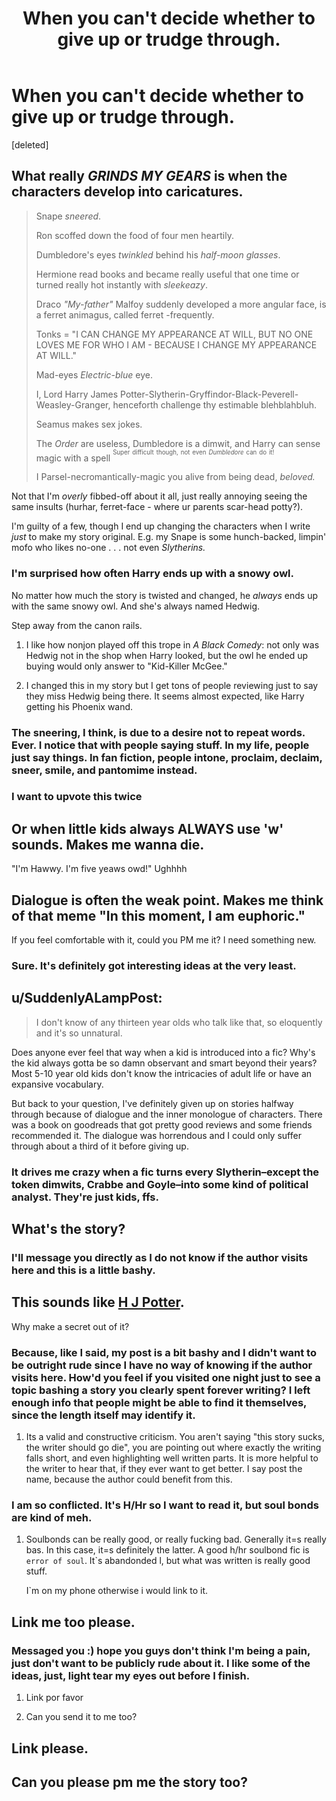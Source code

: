 #+TITLE: When you can't decide whether to give up or trudge through.

* When you can't decide whether to give up or trudge through.
:PROPERTIES:
:Score: 12
:DateUnix: 1412478472.0
:DateShort: 2014-Oct-05
:FlairText: Discussion
:END:
[deleted]


** What really /GRINDS MY GEARS/ is when the characters develop into caricatures.

#+begin_quote
  Snape /sneered/.

  Ron scoffed down the food of four men heartily.

  Dumbledore's eyes /twinkled/ behind his /half-moon glasses/.

  Hermione read books and became really useful that one time or turned really hot instantly with /sleekeazy/.

  Draco /"My-father"/ Malfoy suddenly developed a more angular face, is a ferret animagus, called ferret -frequently.

  Tonks = "I CAN CHANGE MY APPEARANCE AT WILL, BUT NO ONE LOVES ME FOR WHO I AM - BECAUSE I CHANGE MY APPEARANCE AT WILL."

  Mad-eyes /Electric-blue/ eye.

  I, Lord Harry James Potter-Slytherin-Gryffindor-Black-Peverell-Weasley-Granger, henceforth challenge thy estimable blehblahbluh.

  Seamus makes sex jokes.

  The /Order/ are useless, Dumbledore is a dimwit, and Harry can sense magic with a spell ^{^{Super}} ^{^{difficult}} ^{^{though,}} ^{^{not}} ^{^{even}} ^{^{/Dumbledore/}} ^{^{can}} ^{^{do}} ^{^{it!}}

  I Parsel-necromantically-magic you alive from being dead, /beloved./
#+end_quote

Not that I'm /overly/ fibbed-off about it all, just really annoying seeing the same insults (hurhar, ferret-face - where ur parents scar-head potty?).

I'm guilty of a few, though I end up changing the characters when I write /just/ to make my story original. E.g. my Snape is some hunch-backed, limpin' mofo who likes no-one . . . not even /Slytherins./
:PROPERTIES:
:Author: The_Vox
:Score: 22
:DateUnix: 1412496638.0
:DateShort: 2014-Oct-05
:END:

*** I'm surprised how often Harry ends up with a snowy owl.

No matter how much the story is twisted and changed, he /always/ ends up with the same snowy owl. And she's always named Hedwig.

Step away from the canon rails.
:PROPERTIES:
:Score: 7
:DateUnix: 1412504071.0
:DateShort: 2014-Oct-05
:END:

**** I like how nonjon played off this trope in /A Black Comedy/: not only was Hedwig not in the shop when Harry looked, but the owl he ended up buying would only answer to "Kid-Killer McGee."
:PROPERTIES:
:Author: truncation_error
:Score: 9
:DateUnix: 1412521722.0
:DateShort: 2014-Oct-05
:END:


**** I changed this in my story but I get tons of people reviewing just to say they miss Hedwig being there. It seems almost expected, like Harry getting his Phoenix wand.
:PROPERTIES:
:Author: zajinn
:Score: 5
:DateUnix: 1412535996.0
:DateShort: 2014-Oct-05
:END:


*** The sneering, I think, is due to a desire not to repeat words. Ever. I notice that with people saying stuff. In my life, people just say things. In fan fiction, people intone, proclaim, declaim, sneer, smile, and pantomime instead.
:PROPERTIES:
:Score: 5
:DateUnix: 1412609481.0
:DateShort: 2014-Oct-06
:END:


*** I want to upvote this twice
:PROPERTIES:
:Author: procrastambitious
:Score: 2
:DateUnix: 1412499512.0
:DateShort: 2014-Oct-05
:END:


** Or when little kids always ALWAYS use 'w' sounds. Makes me wanna die.

"I'm Hawwy. I'm five yeaws owd!" Ughhhh
:PROPERTIES:
:Author: VWY
:Score: 9
:DateUnix: 1412542292.0
:DateShort: 2014-Oct-06
:END:


** Dialogue is often the weak point. Makes me think of that meme "In this moment, I am euphoric."

If you feel comfortable with it, could you PM me it? I need something new.
:PROPERTIES:
:Author: boomberrybella
:Score: 7
:DateUnix: 1412483254.0
:DateShort: 2014-Oct-05
:END:

*** Sure. It's definitely got interesting ideas at the very least.
:PROPERTIES:
:Author: girlikecupcake
:Score: 1
:DateUnix: 1412483715.0
:DateShort: 2014-Oct-05
:END:


** u/SuddenlyALampPost:
#+begin_quote
  I don't know of any thirteen year olds who talk like that, so eloquently and it's so unnatural.
#+end_quote

Does anyone ever feel that way when a kid is introduced into a fic? Why's the kid always gotta be so damn observant and smart beyond their years? Most 5-10 year old kids don't know the intricacies of adult life or have an expansive vocabulary.

But back to your question, I've definitely given up on stories halfway through because of dialogue and the inner monologue of characters. There was a book on goodreads that got pretty good reviews and some friends recommended it. The dialogue was horrendous and I could only suffer through about a third of it before giving up.
:PROPERTIES:
:Author: SuddenlyALampPost
:Score: 3
:DateUnix: 1412521859.0
:DateShort: 2014-Oct-05
:END:

*** It drives me crazy when a fic turns every Slytherin--except the token dimwits, Crabbe and Goyle--into some kind of political analyst. They're just kids, ffs.
:PROPERTIES:
:Author: denarii
:Score: 7
:DateUnix: 1412528340.0
:DateShort: 2014-Oct-05
:END:


** What's the story?
:PROPERTIES:
:Author: Awesomeguyandbob
:Score: 2
:DateUnix: 1412479423.0
:DateShort: 2014-Oct-05
:END:

*** I'll message you directly as I do not know if the author visits here and this is a little bashy.
:PROPERTIES:
:Author: girlikecupcake
:Score: 2
:DateUnix: 1412480864.0
:DateShort: 2014-Oct-05
:END:


** This sounds like [[https://www.fanfiction.net/s/5093897/1/H-J-Potter][H J Potter]].

Why make a secret out of it?
:PROPERTIES:
:Score: 3
:DateUnix: 1412491810.0
:DateShort: 2014-Oct-05
:END:

*** Because, like I said, my post is a bit bashy and I didn't want to be outright rude since I have no way of knowing if the author visits here. How'd you feel if you visited one night just to see a topic bashing a story you clearly spent forever writing? I left enough info that people might be able to find it themselves, since the length itself may identify it.
:PROPERTIES:
:Author: girlikecupcake
:Score: 6
:DateUnix: 1412528645.0
:DateShort: 2014-Oct-05
:END:

**** Its a valid and constructive criticism. You aren't saying "this story sucks, the writer should go die", you are pointing out where exactly the writing falls short, and even highlighting well written parts. It is more helpful to the writer to hear that, if they ever want to get better. I say post the name, because the author could benefit from this.
:PROPERTIES:
:Author: LoveableJeron
:Score: 2
:DateUnix: 1412588638.0
:DateShort: 2014-Oct-06
:END:


*** I am so conflicted. It's H/Hr so I want to read it, but soul bonds are kind of meh.
:PROPERTIES:
:Author: deirox
:Score: 2
:DateUnix: 1412528765.0
:DateShort: 2014-Oct-05
:END:

**** Soulbonds can be really good, or really fucking bad. Generally it=s really bas. In this case, it=s definitely the latter. A good h/hr soulbond fic is =error of soul=. It`s abandonded l, but what was written is really good stuff.

I`m on my phone otherwise i would link to it.
:PROPERTIES:
:Author: Servalpur
:Score: 1
:DateUnix: 1412550573.0
:DateShort: 2014-Oct-06
:END:


** Link me too please.
:PROPERTIES:
:Author: twofreecents
:Score: 1
:DateUnix: 1412484126.0
:DateShort: 2014-Oct-05
:END:

*** Messaged you :) hope you guys don't think I'm being a pain, just don't want to be publicly rude about it. I like some of the ideas, just, light tear my eyes out before I finish.
:PROPERTIES:
:Author: girlikecupcake
:Score: 2
:DateUnix: 1412484731.0
:DateShort: 2014-Oct-05
:END:

**** Link por favor
:PROPERTIES:
:Author: SeraphimNoted
:Score: 1
:DateUnix: 1412559292.0
:DateShort: 2014-Oct-06
:END:


**** Can you send it to me too?
:PROPERTIES:
:Author: ArtyMiss
:Score: 1
:DateUnix: 1416541758.0
:DateShort: 2014-Nov-21
:END:


** Link please.
:PROPERTIES:
:Author: cruelkillzone
:Score: 1
:DateUnix: 1412488083.0
:DateShort: 2014-Oct-05
:END:


** Can you please pm me the story too?
:PROPERTIES:
:Author: procrastambitious
:Score: 1
:DateUnix: 1412498626.0
:DateShort: 2014-Oct-05
:END:
